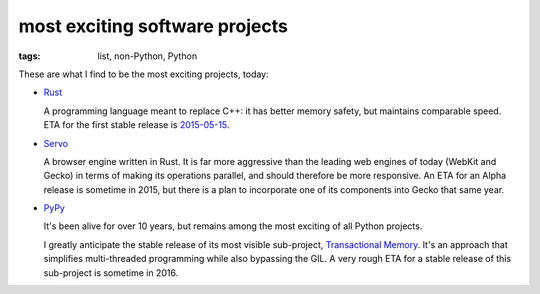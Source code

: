 most exciting software projects
===============================

:tags: list, non-Python, Python



These are what I find to be the most exciting projects, today:

* Rust__

  A programming language meant to replace C++:
  it has better memory safety, but maintains comparable speed.
  ETA for the first stable release is 2015-05-15__.

* Servo__

  A browser engine written in Rust.
  It is far more aggressive than the leading web engines of today
  (WebKit and Gecko) in terms of making its operations parallel,
  and should therefore be more responsive.
  An ETA for an Alpha release is sometime in 2015,
  but there is a plan to incorporate one of its components into Gecko
  that same year.

* PyPy__

  It's been alive for over 10 years, but remains among the most
  exciting of all Python projects.

  I greatly anticipate the stable release of its most visible
  sub-project, `Transactional Memory`__.  It's an approach that
  simplifies multi-threaded programming while also bypassing the GIL.
  A very rough ETA for a stable release of this sub-project is
  sometime in 2016.


__ http://www.rust-lang.org
__ http://blog.rust-lang.org/2015/02/13/Final-1.0-timeline.html
__ https://github.com/servo/servo
__ http://pypy.org
__ http://pypy.org/tmdonate2.html
